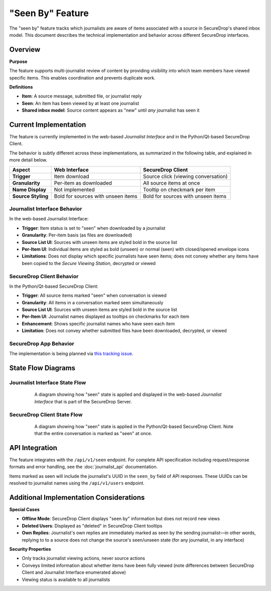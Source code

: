 "Seen By" Feature
=================

The "seen by" feature tracks which journalists are aware of items associated with a source in SecureDrop's shared inbox model. This document describes the technical implementation and behavior across different SecureDrop interfaces.

Overview
--------

**Purpose**

The feature supports multi-journalist review of content by providing visibility into which team members have viewed specific items. This enables coordination and prevents duplicate work.

**Definitions**

- **Item**: A source message, submitted file, or journalist reply
- **Seen**: An item has been viewed by at least one journalist
- **Shared inbox model**: Source content appears as "new" until *any* journalist has seen it


Current Implementation
----------------------

The feature is currently implemented in the web-based *Journalist Interface* and in the Python/Qt-based SecureDrop Client.

The behavior is subtly different across these implementations, as summarized in the following table, and explained in more detail below.

+-------------------+---------------------------+-----------------------------------+
| Aspect            | Web Interface             | SecureDrop Client                 |
+===================+===========================+===================================+
| **Trigger**       | Item download             | Source click (viewing             |
|                   |                           | conversation)                     |
+-------------------+---------------------------+-----------------------------------+
| **Granularity**   | Per-item as downloaded    | All source items at once          |
+-------------------+---------------------------+-----------------------------------+
| **Name Display**  | Not implemented           | Tooltip on checkmark per item     |
+-------------------+---------------------------+-----------------------------------+
| **Source Styling**| Bold for sources with     | Bold for sources with unseen      |
|                   | unseen items              | items                             |
+-------------------+---------------------------+-----------------------------------+

Journalist Interface Behavior
~~~~~~~~~~~~~~~~~~~~~~~~~~~~~

In the web-based Journalist Interface:

- **Trigger**: Item status is set to "seen" when downloaded by a journalist
- **Granularity**: Per-item basis (as files are downloaded)
- **Source List UI**: Sources with unseen items are styled bold in the source list
- **Per-Item UI**: Individual items are styled as bold (unseen) or normal (seen) with closed/opened envelope icons
- **Limitations**: Does not display which specific journalists have seen items; does not convey whether any items have been copied to the *Secure Viewing Station*, decrypted or viewed

SecureDrop Client Behavior
~~~~~~~~~~~~~~~~~~~~~~~~~~~

In the Python/Qt-based SecureDrop Client:

- **Trigger**: All source items marked "seen" when conversation is viewed
- **Granularity**: All items in a conversation marked seen simultaneously
- **Source List UI**: Sources with unseen items are styled bold in the source list
- **Per-Item UI**: Journalist names displayed as tooltips on checkmarks for each item
- **Enhancement**: Shows specific journalist names who have seen each item
- **Limitation**: Does not convey whether submitted files have been downloaded, decrypted, or viewed

SecureDrop App Behavior
~~~~~~~~~~~~~~~~~~~~~~~

The implementation is being planned via `this tracking issue <https://github.com/freedomofpress/securedrop-client/issues/2618>`_.

State Flow Diagrams
-------------------

Journalist Interface State Flow
~~~~~~~~~~~~~~~~~~~~~~~~~~~~~~~

.. figure:: images/seen-by-server.png
   :align: center
   :figwidth: 80%
   :width: 100%

   A diagram showing how "seen" state is applied and displayed in the web-based *Journalist Interface* that is part of the SecureDrop Server.

SecureDrop Client State Flow
~~~~~~~~~~~~~~~~~~~~~~~~~~~~~

.. figure:: images/seen-by-client.png
   :align: center
   :figwidth: 80%
   :width: 100%

   A diagram showing how "seen" state is applied in the Python/Qt-based SecureDrop Client. Note that the entire conversation is marked as "seen" at once.


API Integration
---------------

The feature integrates with the ``/api/v1/seen`` endpoint. For complete API specification including request/response formats and error handling, see the :doc:`journalist_api` documentation.

Items marked as seen will include the journalist's UUID in the ``seen_by`` field of API responses. These UUIDs can be resolved to journalist names using the ``/api/v1/users`` endpoint.

Additional Implementation Considerations
----------------------------------------

**Special Cases**

- **Offline Mode**: SecureDrop Client displays "seen by" information but does not record new views
- **Deleted Users**: Displayed as "deleted" in SecureDrop Client tooltips
- **Own Replies**: Journalist's own replies are immediately marked as seen by the sending journalist—in other words, replying to to a source does not change the source's seen/unseen state (for any journalist, in any interface)

**Security Properties**

- Only tracks journalist viewing actions, never source actions
- Conveys limited information about whether items have been fully viewed (note differences between SecureDrop Client and Journalist Interface enumerated above)
- Viewing status is available to all journalists